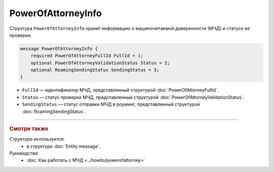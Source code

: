 PowerOfAttorneyInfo
===================

Структура ``PowerOfAttorneyInfo`` хранит информацию о машиночитаемой доверенности (МЧД) и статусе ее проверки.

.. code-block:: protobuf

    message PowerOfAttorneyInfo {
        required PowerOfAttorneyFullId FullId = 1;
        optional PowerOfAttorneyValidationStatus Status = 2;
        optional RoamingSendingStatus SendingStatus = 3;
    }
   
- ``FullId`` — идентификатор МЧД, представленный структурой :doc:`PowerOfAttorneyFullId`.
- ``Status`` — статус проверки МЧД, представленный структурой :doc:`PowerOfAttorneyValidationStatus`.
- ``SendingStatus`` — статус отправки МЧД в роуминг, представленный структурой :doc:`RoamingSendingStatus`.

----

.. rubric:: Смотри также

*Структура используется:*
	- в структуре :doc:`Entity message`.
	
*Руководства:*
	- :doc:`Как работать с МЧД <../howto/powerofattorney>`